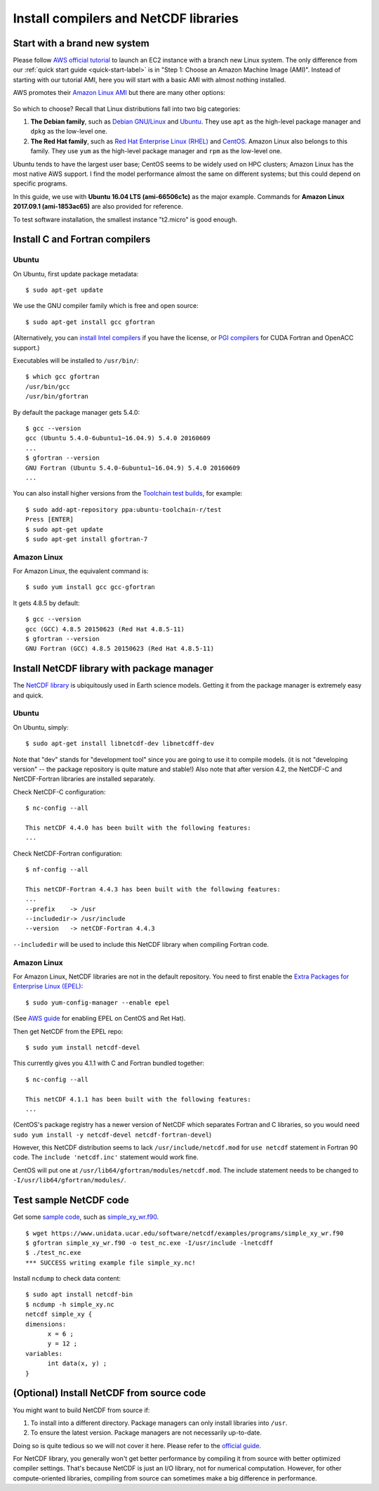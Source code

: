 Install compilers and NetCDF libraries
======================================

Start with a brand new system
-----------------------------

Please follow `AWS official tutorial <https://aws.amazon.com/getting-started/tutorials/launch-a-virtual-machine/>`_ to launch an EC2 instance with a branch new Linux system. The only difference from our :ref:`quick start guide <quick-start-label>` is in "Step 1: Choose an Amazon Machine Image (AMI)". Instead of starting with our tutorial AMI, here you will start with a basic AMI with almost nothing installed. 

AWS promotes their `Amazon Linux AMI <https://aws.amazon.com/amazon-linux-ami/>`_ but there are many other options:

.. figure:: img/select-ami.png

So which to choose? Recall that Linux distributions fall into two big categories:

1. **The Debian family**, such as `Debian GNU/Linux <https://en.wikipedia.org/wiki/Debian>`_ and `Ubuntu <https://en.wikipedia.org/wiki/Ubuntu_(operating_system)>`_. They use ``apt`` as the high-level package manager and ``dpkg`` as the low-level one.

2. **The Red Hat family**, such as `Red Hat Enterprise Linux (RHEL) <https://en.wikipedia.org/wiki/Red_Hat_Enterprise_Linux>`_ and `CentOS <https://en.wikipedia.org/wiki/CentOS>`_. Amazon Linux also belongs to this family. They use ``yum`` as the high-level package manager and ``rpm`` as the low-level one.

Ubuntu tends to have the largest user base; CentOS seems to be widely used on HPC clusters; Amazon Linux has the most native AWS support. I find the model performance almost the same on different systems; but this could depend on specific programs.

In this guide, we use with **Ubuntu 16.04 LTS (ami-66506c1c)** as the major example. Commands for **Amazon Linux 2017.09.1 (ami-1853ac65)** are also provided for reference.

To test software installation, the smallest instance "t2.micro" is good enough. 

Install C and Fortran compilers
-------------------------------

Ubuntu
^^^^^^

On Ubuntu, first update package metadata::

  $ sudo apt-get update

We use the GNU compiler family which is free and open source::

  $ sudo apt-get install gcc gfortran

(Alternatively, you can `install Intel compilers <https://software.intel.com/en-us/articles/installing-intel-parallel-studio-xe-on-aws-linux-instances>`_ if you have the license, or `PGI compilers <http://www.pgroup.com/index.htm>`_ for CUDA Fortran and OpenACC support.)

Executables will be installed to ``/usr/bin/``::

  $ which gcc gfortran
  /usr/bin/gcc
  /usr/bin/gfortran

By default the package manager gets 5.4.0::

  $ gcc --version
  gcc (Ubuntu 5.4.0-6ubuntu1~16.04.9) 5.4.0 20160609
  ...
  $ gfortran --version
  GNU Fortran (Ubuntu 5.4.0-6ubuntu1~16.04.9) 5.4.0 20160609
  ...

You can also install higher versions from the `Toolchain test builds <https://launchpad.net/~ubuntu-toolchain-r/+archive/ubuntu/test>`_, for example::

  $ sudo add-apt-repository ppa:ubuntu-toolchain-r/test
  Press [ENTER]
  $ sudo apt-get update
  $ sudo apt-get install gfortran-7

Amazon Linux
^^^^^^^^^^^^

For Amazon Linux, the equivalent command is::

  $ sudo yum install gcc gcc-gfortran

It gets 4.8.5 by default::

  $ gcc --version
  gcc (GCC) 4.8.5 20150623 (Red Hat 4.8.5-11)
  $ gfortran --version
  GNU Fortran (GCC) 4.8.5 20150623 (Red Hat 4.8.5-11)

Install NetCDF library with package manager
-------------------------------------------

The `NetCDF library <https://www.unidata.ucar.edu/software/netcdf/>`_ is ubiquitously used in Earth science models. Getting it from the package manager is extremely easy and quick.

Ubuntu
^^^^^^

On Ubuntu, simply::

  $ sudo apt-get install libnetcdf-dev libnetcdff-dev

Note that "dev" stands for "development tool" since you are going to use it to compile models. (it is not "developing version" -- the package repository is quite mature and stable!) Also note that after version 4.2, the NetCDF-C and NetCDF-Fortran libraries are installed separately.

Check NetCDF-C configuration::

  $ nc-config --all

  This netCDF 4.4.0 has been built with the following features:
  ...

Check NetCDF-Fortran configuration::

  $ nf-config --all

  This netCDF-Fortran 4.4.3 has been built with the following features:
  ...
  --prefix    -> /usr
  --includedir-> /usr/include
  --version   -> netCDF-Fortran 4.4.3
  
``--includedir`` will be used to include this NetCDF library when compiling Fortran code.

Amazon Linux
^^^^^^^^^^^^

For Amazon Linux, NetCDF libraries are not in the default repository. You need to first enable the `Extra Packages for Enterprise Linux (EPEL) <https://fedoraproject.org/wiki/EPEL>`_::

  $ sudo yum-config-manager --enable epel

(See `AWS guide <https://aws.amazon.com/premiumsupport/knowledge-center/ec2-enable-epel/>`_ for enabling EPEL on CentOS and Ret Hat).

Then get NetCDF from the EPEL repo::

  $ sudo yum install netcdf-devel

This currently gives you 4.1.1 with C and Fortran bundled together::

  $ nc-config --all

  This netCDF 4.1.1 has been built with the following features:
  ...

(CentOS's package registry has a newer version of NetCDF which separates Fortran and C libraries, so you would need ``sudo yum install -y netcdf-devel netcdf-fortran-devel``)

However, this NetCDF distribution seems to lack ``/usr/include/netcdf.mod`` for ``use netcdf`` statement in Fortran 90 code. The ``include 'netcdf.inc'`` statement would work fine. 

CentOS will put one at ``/usr/lib64/gfortran/modules/netcdf.mod``. The include statement needs to be changed to ``-I/usr/lib64/gfortran/modules/``.

Test sample NetCDF code
-----------------------

Get some `sample code <https://www.unidata.ucar.edu/software/netcdf/examples/programs/>`_, such as `simple_xy_wr.f90 <https://www.unidata.ucar.edu/software/netcdf/examples/programs/simple_xy_wr.f90>`_.

::

  $ wget https://www.unidata.ucar.edu/software/netcdf/examples/programs/simple_xy_wr.f90
  $ gfortran simple_xy_wr.f90 -o test_nc.exe -I/usr/include -lnetcdff
  $ ./test_nc.exe
  *** SUCCESS writing example file simple_xy.nc!

Install ``ncdump`` to check data content::

  $ sudo apt install netcdf-bin
  $ ncdump -h simple_xy.nc
  netcdf simple_xy {
  dimensions:
  	x = 6 ;
  	y = 12 ;
  variables:
  	int data(x, y) ;
  }

(Optional) Install NetCDF from source code
------------------------------------------

You might want to build NetCDF from source if:

1. To install into a different directory. Package managers can only install libraries into ``/usr``.
2. To ensure the latest version. Package managers are not necessarily up-to-date.

Doing so is quite tedious so we will not cover it here. Please refer to the `official guide <https://www.unidata.ucar.edu/software/netcdf/docs/getting_and_building_netcdf.html>`_.

For NetCDF library, you generally won't get better performance by compiling it from source with better optimized compiler settings. That's because NetCDF is just an I/O library, not for numerical computation. However, for other compute-oriented libraries, compiling from source can sometimes make a big difference in performance.